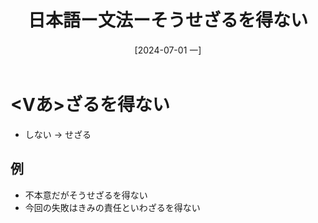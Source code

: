 :PROPERTIES:
:ID:       b0897f03-f279-4d5a-be10-31df1950affa
:END:
#+title: 日本語ー文法ーそうせざるを得ない
#+filetags: :日本語:
#+date: [2024-07-01 一]
#+last_modified: [2024-07-05 五 23:23]

* <Vあ>ざるを得ない
- しない -> せざる
** 例
- 不本意だがそうせざるを得ない
- 今回の失敗はきみの責任といわざるを得ない
